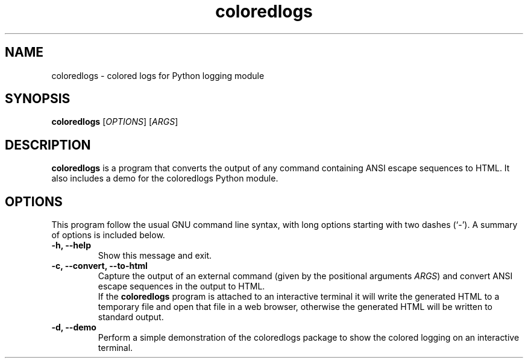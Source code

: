 .\"                                      Hey, EMACS: -*- nroff -*-
.\" (C) Copyright 2017 Gaurav Juvekar <gauravjuvekar@gmail.com>,
.\"
.\" First parameter, NAME, should be all caps
.\" Second parameter, SECTION, should be 1-8, maybe w/ subsection
.\" other parameters are allowed: see man(7), man(1)
.TH coloredlogs 1 "February 01 2017"
.\" Please adjust this date whenever revising the manpage.
.\"
.\" Some roff macros, for reference:
.\" .nh        disable hyphenation
.\" .hy        enable hyphenation
.\" .ad l      left justify
.\" .ad b      justify to both left and right margins
.\" .nf        disable filling
.\" .fi        enable filling
.\" .br        insert line break
.\" .sp <n>    insert n+1 empty lines
.\" for manpage-specific macros, see man(7)
.SH NAME
coloredlogs \- colored logs for Python logging module
.SH SYNOPSIS
.B coloredlogs
.RI [ OPTIONS ]
.RI [ ARGS ]
.br
.SH DESCRIPTION
\fBcoloredlogs\fP is a program that converts the output of any command
containing ANSI escape sequences to HTML. It also includes a demo for the
coloredlogs Python module.
.SH OPTIONS
This program follow the usual GNU command line syntax, with long options
starting with two dashes (`-').  A summary of options is included below.
.TP
.B \-h, \-\-help
Show this message and exit.
.TP
.B \-c, \-\-convert, \-\-to\-html
Capture the output of an external command (given by the positional
arguments \fIARGS\fR) and convert ANSI escape sequences in the output to HTML.
.br
If the \fBcoloredlogs\fR program is attached to an interactive terminal it will
write the generated HTML to a temporary file and open that file in a web
browser, otherwise the generated HTML will be written to standard output.
.TP
.B \-d, \-\-demo
Perform a simple demonstration of the coloredlogs package to show the colored
logging on an interactive terminal.
